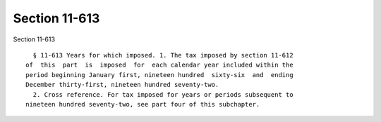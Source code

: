 Section 11-613
==============

Section 11-613 ::    
        
     
        § 11-613 Years for which imposed. 1. The tax imposed by section 11-612
      of  this  part  is  imposed  for  each calendar year included within the
      period beginning January first, nineteen hundred  sixty-six  and  ending
      December thirty-first, nineteen hundred seventy-two.
        2. Cross reference. For tax imposed for years or periods subsequent to
      nineteen hundred seventy-two, see part four of this subchapter.
    
    
    
    
    
    
    